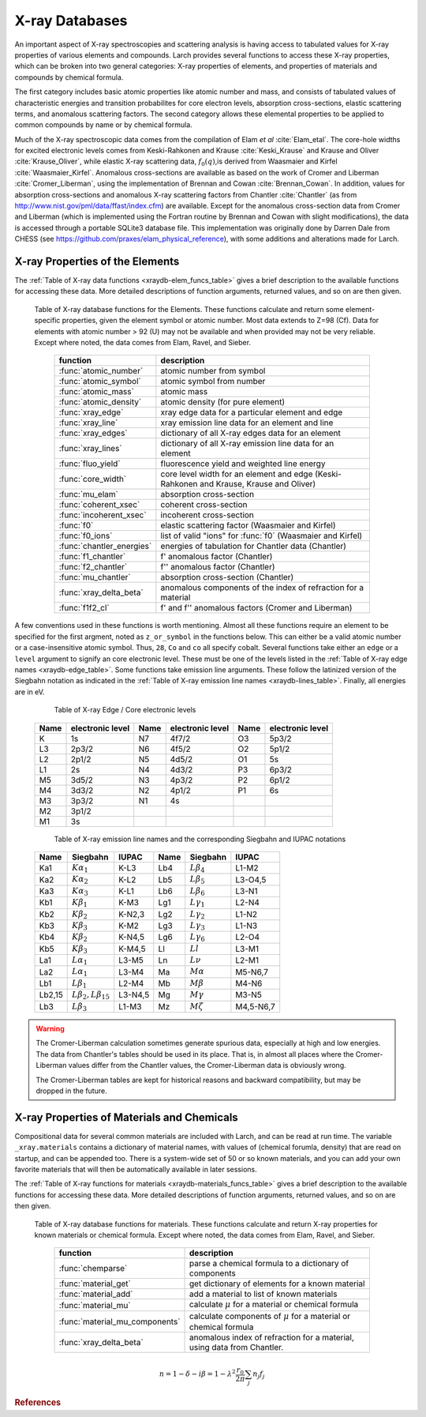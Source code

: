 .. _xraydb-chapter:

=====================
X-ray Databases
=====================

.. module:: _xray
   :synopsis: X-ray Properties

An important aspect of X-ray spectroscopies and scattering analysis is
having access to tabulated values for X-ray properties of various elements
and compounds.  Larch provides several functions to access these X-ray
properties, which can be broken into two general categories:  X-ray
properties of elements, and properties of materials and compounds by
chemical formula.

The first category includes basic atomic properties like atomic number and
mass, and consists of tabulated values of characteristic energies and
transition probabilites for core electron levels, absorption
cross-sections, elastic scattering terms, and anomalous scattering factors.
The second category allows these elemental properties to be applied to
common compounds by name or by chemical formula.

Much of the X-ray spectroscopic data comes from the compilation of Elam *et
al* :cite:`Elam_etal`.  The core-hole widths for excited electronic levels
comes from Keski-Rahkonen and Krause :cite:`Keski_Krause` and Krause and
Oliver :cite:`Krause_Oliver`, while elastic X-ray scattering data,
:math:`f_0(q)`,is derived from Waasmaier and Kirfel
:cite:`Waasmaier_Kirfel`.  Anomalous cross-sections are available as based
on the work of Cromer and Liberman :cite:`Cromer_Liberman`, using the
implementation of Brennan and Cowan :cite:`Brennan_Cowan`.  In addition,
values for absorption cross-sections and anomalous X-ray scattering factors
from Chantler :cite:`Chantler` (as from
http://www.nist.gov/pml/data/ffast/index.cfm) are available.  Except for
the anomalous cross-section data from Cromer and Liberman (which is
implemented using the Fortran routine by Brennan and Cowan with slight
modifications), the data is accessed through a portable SQLite3 database
file.  This implementation was originally done by Darren Dale from CHESS
(see https://github.com/praxes/elam_physical_reference), with some
additions and alterations made for Larch.

X-ray Properties of the Elements
---------------------------------

The :ref:`Table of X-ray data functions <xraydb-elem_funcs_table>` gives a brief
description to the available functions for accessing these data.  More
detailed descriptions of function arguments, returned values, and so on are
then given.

.. index:: X-ray data resources for the elements
.. _xraydb-elem_funcs_table:

    Table of X-ray database functions for the Elements.  These functions
    calculate and return some element-specific properties, given the
    element symbol or atomic number.  Most data extends to Z=98 (Cf).  Data
    for elements with atomic number > 92 (U) may not be available and when
    provided may not be very reliable.  Except where noted, the data comes
    from Elam, Ravel, and Sieber.

     ========================== =============================================================
      function                    description
     ========================== =============================================================
      :func:`atomic_number`      atomic number from symbol
      :func:`atomic_symbol`      atomic symbol from number
      :func:`atomic_mass`        atomic mass
      :func:`atomic_density`     atomic density (for pure element)
      :func:`xray_edge`          xray edge data for a particular element and edge
      :func:`xray_line`          xray emission line data for an element and line
      :func:`xray_edges`         dictionary of all X-ray edges data for an element
      :func:`xray_lines`         dictionary of all X-ray emission line data for an element
      :func:`fluo_yield`         fluorescence yield and weighted line energy
      :func:`core_width`         core level width for an element and edge (Keski-Rahkonen and Krause, Krause and Oliver)
      :func:`mu_elam`            absorption cross-section
      :func:`coherent_xsec`      coherent cross-section
      :func:`incoherent_xsec`    incoherent cross-section
      :func:`f0`                 elastic scattering factor (Waasmaier and Kirfel)
      :func:`f0_ions`            list of valid "ions" for :func:`f0` (Waasmaier and Kirfel)
      :func:`chantler_energies`  energies of tabulation for Chantler data (Chantler)
      :func:`f1_chantler`        f'  anomalous factor (Chantler)
      :func:`f2_chantler`        f'' anomalous factor (Chantler)
      :func:`mu_chantler`        absorption cross-section (Chantler)
      :func:`xray_delta_beta`    anomalous components of the index of refraction for a material
      :func:`f1f2_cl`            f' and f'' anomalous factors (Cromer and Liberman)
     ========================== =============================================================

A few conventions used in these functions is worth mentioning.  Almost all these functions require
an element to be specified for the first argment, noted as ``z_or_symbol`` in the functions below.
This can either be a valid atomic number or a case-insensitive atomic symbol.  Thus, ``28``, ``Co``
and ``co`` all specify cobalt.  Several functions take either an ``edge`` or a ``level`` argument
to signify an core electronic level.  These must be one of the levels listed in the :ref:`Table of
X-ray edge names <xraydb-edge_table>`.  Some functions take emission line arguments.  These follow
the latinized version of the Siegbahn notation as indicated in the :ref:`Table of X-ray emission
line names <xraydb-lines_table>`.  Finally, all energies are in eV.

.. index:: Table of X-ray edge names
.. _xraydb-edge_table:

    Table of X-ray Edge / Core electronic levels

   +-----+-----------------+-----+-----------------+-----+-----------------+
   |Name |electronic level |Name |electronic level |Name |electronic level |
   +=====+=================+=====+=================+=====+=================+
   | K   |    1s           | N7  |    4f7/2        | O3  |     5p3/2       |
   +-----+-----------------+-----+-----------------+-----+-----------------+
   | L3  |    2p3/2        | N6  |    4f5/2        | O2  |     5p1/2       |
   +-----+-----------------+-----+-----------------+-----+-----------------+
   | L2  |    2p1/2        | N5  |    4d5/2        | O1  |     5s          |
   +-----+-----------------+-----+-----------------+-----+-----------------+
   | L1  |    2s           | N4  |    4d3/2        | P3  |     6p3/2       |
   +-----+-----------------+-----+-----------------+-----+-----------------+
   | M5  |    3d5/2        | N3  |    4p3/2        | P2  |     6p1/2       |
   +-----+-----------------+-----+-----------------+-----+-----------------+
   | M4  |    3d3/2        | N2  |    4p1/2        | P1  |     6s          |
   +-----+-----------------+-----+-----------------+-----+-----------------+
   | M3  |    3p3/2        | N1  |    4s           |     |                 |
   +-----+-----------------+-----+-----------------+-----+-----------------+
   | M2  |    3p1/2        |     |                 |     |                 |
   +-----+-----------------+-----+-----------------+-----+-----------------+
   | M1  |    3s           |     |                 |     |                 |
   +-----+-----------------+-----+-----------------+-----+-----------------+

.. index:: Table of X-ray emission lines
.. _xraydb-lines_table:

    Table of X-ray emission line names and the corresponding Siegbahn and IUPAC notations

   +--------+-----------------------------+-----------+--------+-----------------------------+-------------+
   | Name   | Siegbahn                    | IUPAC     | Name   | Siegbahn                    | IUPAC       |
   +========+=============================+===========+========+=============================+=============+
   | Ka1    | :math:`K\alpha_1`           | K-L3      | Lb4    | :math:`L\beta_4`            | L1-M2       |
   +--------+-----------------------------+-----------+--------+-----------------------------+-------------+
   | Ka2    | :math:`K\alpha_2`           | K-L2      | Lb5    | :math:`L\beta_5`            | L3-O4,5     |
   +--------+-----------------------------+-----------+--------+-----------------------------+-------------+
   | Ka3    | :math:`K\alpha_3`           | K-L1      | Lb6    | :math:`L\beta_6`            | L3-N1       |
   +--------+-----------------------------+-----------+--------+-----------------------------+-------------+
   | Kb1    | :math:`K\beta_1`            | K-M3      | Lg1    | :math:`L\gamma_1`           | L2-N4       |
   +--------+-----------------------------+-----------+--------+-----------------------------+-------------+
   | Kb2    | :math:`K\beta_2`            | K-N2,3    | Lg2    | :math:`L\gamma_2`           | L1-N2       |
   +--------+-----------------------------+-----------+--------+-----------------------------+-------------+
   | Kb3    | :math:`K\beta_3`            | K-M2      | Lg3    | :math:`L\gamma_3`           | L1-N3       |
   +--------+-----------------------------+-----------+--------+-----------------------------+-------------+
   | Kb4    | :math:`K\beta_2`            | K-N4,5    | Lg6    | :math:`L\gamma_6`           | L2-O4       |
   +--------+-----------------------------+-----------+--------+-----------------------------+-------------+
   | Kb5    | :math:`K\beta_3`            | K-M4,5    | Ll     | :math:`Ll`                  | L3-M1       |
   +--------+-----------------------------+-----------+--------+-----------------------------+-------------+
   | La1    | :math:`L\alpha_1`           | L3-M5     | Ln     | :math:`L\nu`                | L2-M1       |
   +--------+-----------------------------+-----------+--------+-----------------------------+-------------+
   | La2    | :math:`L\alpha_1`           | L3-M4     | Ma     | :math:`M\alpha`             | M5-N6,7     |
   +--------+-----------------------------+-----------+--------+-----------------------------+-------------+
   | Lb1    | :math:`L\beta_1`            | L2-M4     | Mb     | :math:`M\beta`              | M4-N6       |
   +--------+-----------------------------+-----------+--------+-----------------------------+-------------+
   | Lb2,15 |:math:`L\beta_2,L\beta_{15}` | L3-N4,5   | Mg     | :math:`M\gamma`             | M3-N5       |
   +--------+-----------------------------+-----------+--------+-----------------------------+-------------+
   | Lb3    | :math:`L\beta_3`            | L1-M3     | Mz     | :math:`M\zeta`              | M4,5-N6,7   |
   +--------+-----------------------------+-----------+--------+-----------------------------+-------------+



.. function:: atomic_number(symbol)

    return the atomic number from an atomic symbol ('H', 'C', 'Fe', etc)

.. function:: atomic_symbol(z)

    return the atomic symbol from an atomic number

.. function:: atomic_mass(z_or_symbol)

    return the atomic mass in amu from an atomic number or symbol

.. function:: atomic_density(z_or_symbol)

   return the density of the common form of a pure element, in gr/cm^3, from an atomic number or symbol.


.. function:: xray_edge(z_or_symbol, edge_name)

    return (edge energy, fluorescence yield, edge jump) for an atomic number or symbol and
    name of the edge.  Edge energies are in eV.

.. function:: xray_line(z_or_symbol, line_name)

    return (emission energy, intensity, initial level, final level)for an atomic number or symbol
    and name of the emission line.  The intensity is the probability of emission from the given
    initial level.

.. function:: xray_edges(z_or_symbol)

    return dictionary of all (edge energy, fluorescence yield, edge jump) for an atomic number or
    symbol.  The keys of the dictionay are the names of the edges.

.. function:: xray_lines(z_or_symbol)

    return dictionary of all (emission energy, intensity, initial level, final level for an atomic
    number or symbol.  The keys of the dictionay are the names of the emission lines.

.. function:: fluo_yield(z_or_symbol, edge, emission_family, incident_energy, energy_margin=-150)

    return (fluorescent yield, average emission energy, probability)
    for an atomic number or symbol, edge, emission family, and incident
    energy.

    Here, 'emission family' is the family of emission lines, 'Ka', 'Lb',
    etc, that is comprised of several individual lines ('Ka1', 'Ka2',
    'Lb2', etc).  The returned average emission energy will be the average
    of the corresponding individual sub-line energies, weighted by the
    probabilities of the individual lines.  The returned probability will
    be the total probability for all lines in the family.

    The fluorescence yield will also be returned, giving the same value as
    :func:`xray_edge` if the provided incident_energy is above or near the
    corresponding edge energy.  The energy_margin controls the allowed
    proximity to the edge energy, so that the returned fluorescence yield
    will be 0 if the incident energy < edge energy + energy_margin.


.. function:: core_width(z_or_symbol, edge)

    return core electronic level width for an atomic number or symbol and
    name of the edge.  widths are in eV.

.. function:: mu_elam(z_or_symbol, energy, kind='total')

    return X-ray mass attenuation coefficient :math:`\mu/\rho` in cm^2/gr
    for an atomic number or symbol at specified energy values.

    :param z_or_symbol:  Integer atomic number or symbol for elemen
    :param energy:       energy (single value, list, array) in eV at which
                         to calculate :math:`\mu`.
    :param kind:         one of 'total' (default), 'photo', 'coh', and 'incoh' for
                         total, photo-absorption, coherent scattering, and
                         incoherent scattering cross sections, respectively.


.. function:: coherent_xsec(z_or_symbol, energies)

    return coherent scattering cross-section for an atomic number or symbol at
    specified energy values.  Values returned are in cm^2/gr.

.. function:: incoherent_xsec(z_or_symbol, energies)

    return incoherent scattering cross-section for an atomic number or symbol at
    specified energy values. Values returned are in cm^2/gr.


.. function:: f0(ion, qvalues)

   return elastic scattering (Thomson) factor :math:`f_0(q)` for the supplied values of
   ``q`` (:math:`q = \sin(\theta)/\lambda` where :math:`\theta` is the scattering angle
   and :math:`\lambda` is the X-ray wavelength).  Here, ``ion`` can be an atomic number or
   symbol, or any of the valid ion values (e.g., 'Ga3+') given by Waasmaier and Kirfel.
   The returned values are in units of electron number.

.. function:: f0_ions(element=None)

    returns list of valid ions for :func:`f0`.  If ``element`` is given (either an atomic number or
    symbol), then only the valid ions for that element will be returned.

.. index:: anomalous X-ray scattering factors

.. function:: chantler_energies(z_or_symbol, emin=0, emax=1.e9)

   returns array of energies (in eV) at whch data is tabulated in the Chantler tables.
   The arguments ``emin`` and ``emax`` can be used to restrict the range of returned energies.

.. function:: f1_chantler(z_or_symbol, energies)

   return array of f', the real part of the anomalous scattering factor for an element at
   the given energies, using the tabulation of Chantler.  The returned values are in units
   of electron numbers, and represent the correction to Thomson scattering term.

.. function:: f2_chantler(z_or_symbol, energies)

   return array of f'', the imaginary part of the anomalous scattering factor for an
   element at the given energies, using the tabulation of Chantler.  The returned values
   are in units of electron numbers.  These values scale to the values of the mass
   attenuation coefficient.

.. function:: mu_chantler(z_or_element, energies)

    return X-ray mass attenuation coefficient (:math:`\mu/\rho`) for an element at the
    specified energy values, using the tabulation of Chantler.

.. function:: f1f2_cl(z_or_element, energies, width=None, edge=None)

    return tuple of (f', f''), the real and imaginary anomalous scattering factors for an
    element at the specified energies, using the calculation scheme of Cromer and
    Liberman, as implemented by Brennan and Cowan.  The optional argument ``width`` can be
    used to specify an energy width (in eV) to use to convolve the output with a
    Lorentzian profile (with ``width`` used as :math:`2\gamma` in the Lorentzian).  If
    ``edge`` is given ('K', 'L3', etc), the core-level width is looked up from
    :func:`core_width`, and its value is used.

    Note that both f' and f'' are returned here.

.. warning::

   The Cromer-Liberman calculation sometimes generate spurious data,
   especially at high and low energies.  The data from Chantler's tables
   should be used in its place.  That is, in almost all places where the
   Cromer-Liberman values differ from the Chantler values, the
   Cromer-Liberman data is obviously wrong.

   The Cromer-Liberman tables are kept for historical reasons and backward
   compatibility, but may be dropped in the future.


X-ray Properties of Materials and Chemicals
---------------------------------------------

Compositional data for several common materials are included with Larch,
and can be read at run time.  The variable ``_xray.materials`` contains a
dictionary of material names, with values of (chemical forumla, density)
that are read on startup, and can be appended too.  There is a system-wide
set of 50 or so known materials, and you can add your own favorite
materials that will then be automatically available in later sessions.


The :ref:`Table of X-ray functions for materials <xraydb-materials_funcs_table>`
gives a brief description to the available functions for accessing these
data.  More detailed descriptions of function arguments, returned values,
and so on are then given.

.. index:: X-ray data resources for materials
.. _xraydb-materials_funcs_table:

    Table of X-ray database functions for materials.  These functions
    calculate and return X-ray properties for known materials or chemical
    formula. Except where noted, the data comes from Elam, Ravel, and
    Sieber.

     =============================== =============================================================
      function                          description
     =============================== =============================================================
      :func:`chemparse`               parse a chemical formula to a dictionary of components
      :func:`material_get`            get dictionary of elements for a known material
      :func:`material_add`            add a material to list of known materials
      :func:`material_mu`             calculate :math:`\mu` for a material or chemical formula
      :func:`material_mu_components`  calculate components of :math:`\mu` for a material or
                                      chemical formula
      :func:`xray_delta_beta`         anomalous index of refraction for a
                                      material, using data from Chantler.
     =============================== =============================================================


.. function:: chemparse(formula)

   parse a chemical formula, returning a dictionary with element symbols as
   keys and number for each element as values.  For example, in Larch::

        larch> chemparse("H2O")
        {'H': 2.0, 'O': 1}
        larch> chemparse("Mg0.2Fe0.8(SO4)2")
        {'S': 2.0, 'Mg': 0.2, 'Fe': 0.8, 'O': 8.0}

   or in Python:

        >>> import larch
	>>> from larch_plugins.xray import chemparse
        >>> chemparse("H2O")
        {'H': 2.0, 'O': 1}
        >>> chemparse("Mg0.2Fe0.8(SO4)2")
        {'S': 2.0, 'Mg': 0.2, 'Fe': 0.8, 'O': 8.0}



   Note that factional weights and scientific notation for weights is
   supported, as long as the weight begins with a number and not '.'.  That
   is 'Fe0.8' is supported, but 'Fe.8' is not.


.. function:: material_get(name)

   look up chemical compound by naming returning formula (not parsed!) and
   density.  For example, in Larch::

        larch> material_get('kapton')
        ('C22H10N2O5', 1.43)

   in python::

	>>> from larch_plugins.xray import material_get
	>>> material_get('kapton')
        ('C22H10N2O5', 1.43)

   material names are not case sensitive.

.. function:: material_add(name, formula, density)

   add material with name, chemical formula, and density.  This will be
   added to the a file in the user's larch directory, and loaded in
   subsequent larch sessions.

   material names are not case sensitive.

.. function:: material_mu(name_or_formula, energy, density=None)

   return X-ray attenuation length (in 1/cm) for a material, either by name
   or formula and density.


    return X-ray mass attenuation coefficient :math:`\mu/\rho` in cm^2/gr
    for an atomic number or symbol at specified energy values.

    :param name:    material name or formula
    :param energy:  energy (single value, list, array) in eV at which
                    to calculate :math:`\mu`.
    :param kind:    one of 'total' (default), 'photo', 'coh', and
                    'incoh' (see :func:`mu_elam`)
    :param density: material density (if ``None``, it will be looked up for
                    known materials)
    :return:        :math:`\mu` in 1/cm.

    uses :func:`mu_elam`. Example::

      larch> print(material_mu('water', 10000.0))
      5.32986401658495
      larch> print(material_mu('H2O', 10000.0, density=1.0))
      5.32986401658495

.. function:: material_mu_components(name_or_formula, energy, density=None)

    return dictionary of components to calculate absorption coefficient.

    :param name:    material name or formula
    :param energy:  energy (single value, list, array) in eV at which
                    to calculate :math:`\mu`.
    :param kind:    one of 'total' (default), 'photo', 'coh', and
                    'incoh' (see :func:`mu_elam`)
    :param density: material density (if ``None``, it will be looked up
                    for known materials)
    :return:        dictionary of data for constructing :math:`\mu` per element.

    The returned dictionary will have elements 'mass' (total mass), 'density', and
    'elements' (list of atomic symbols for elements in material). For each element, there
    will be an item (atomic symbol as key) with tuple of (fraction, atomic mass, :math:`\mu`).
    For example::

       larch> material_mu_components('quartz', 10000)
       {'Si': (1, 28.0855, 33.879432430185062), 'elements': ['Si', 'O'],
       'mass': 60.0843, 'O': (2.0, 15.9994, 5.9528248152970837), 'density': 2.65}

.. function:: xray_delta_beta(material, density, energy, photo_only=False)

    return anomalous components of the index of refraction for a material,
    using the tabulated scattering components from Chantler.

    :param material:   chemical formula  ('Fe2O3', 'CaMg(CO3)2', 'La1.9Sr0.1CuO4')
    :param density:    material density in g/cm^3
    :param energy:     X-ray energy in eV
    :param photo_only: boolean for returning only the photo cross-section component
                       for beta and t_atten. If ``False`` (the default value), the
                       total cross-section is returned.
    :return:           (delta, beta, t_atten)

    The material formula is parsed by :func:`chemparse`.   The returned
    tuple contains the components described in the table below

      ============== ================= ===============================================
         value         symbol            description
      ============== ================= ===============================================
         delta        :math:`\delta`     real part of index of refraction.
         beta         :math:`\beta`      imaginary part of index of refraction.
         t_atten      :math:`t_a`        attenuation length, in cm.
      ============== ================= ===============================================

    and correspond to the anomalous scattering components of the index of
    refraction, defined in the equation below.  Here, :math:`t_{a} =
    \lambda / 4\pi\beta`, and and :math:`\lambda` is the X-ray wavelength,
    :math:`r_0` is the classical electron radius, and the sum is over the
    atomic species with number :math:`n_j` and total complex scattering
    factor :math:`f_j`.

.. math::
    n = 1 - \delta - i \beta = 1 - \lambda^2 \frac{r_{0}}{2\pi} \sum_j{ n_j  f_j}


.. rubric:: References

.. bibliography:: ../larch.bib
    :filter: cited and ({'xray/index'} >= docnames)
    :style: authorlist
